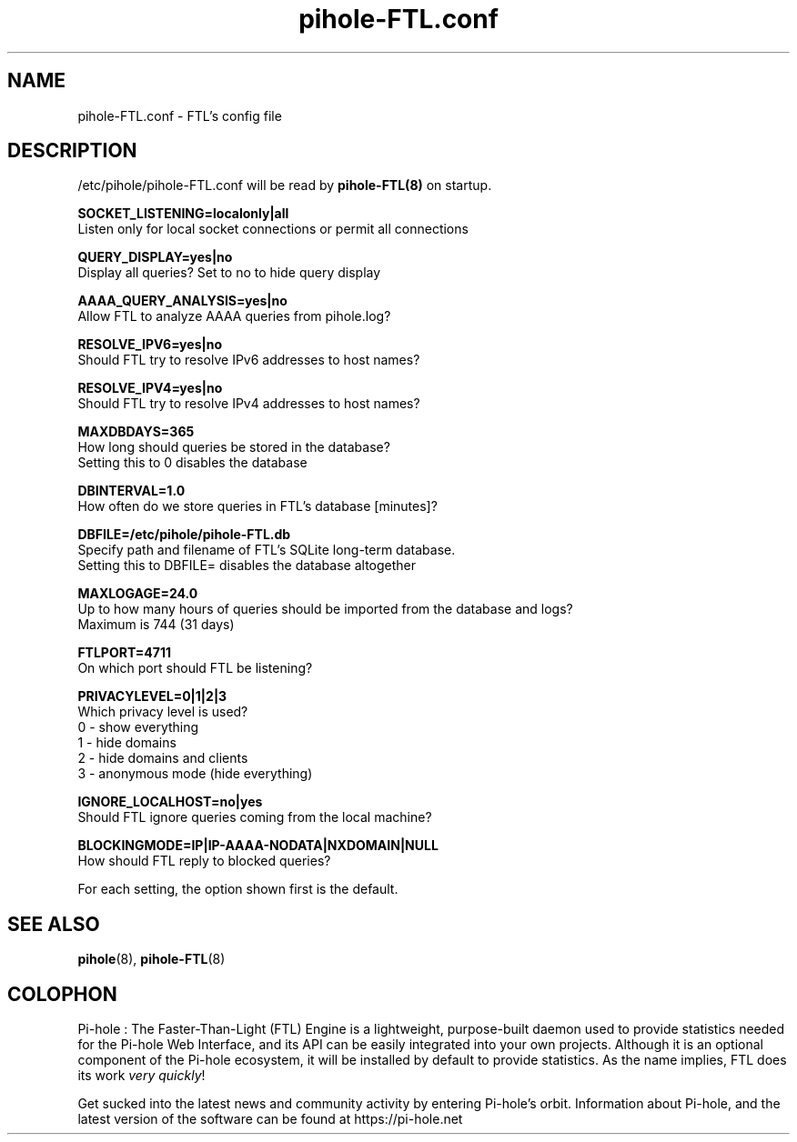 .TH "pihole-FTL.conf" "5" "pihole-FTL.conf" "pihole-FTL.conf" "June 2018"
.SH "NAME"

pihole-FTL.conf - FTL's config file
.br
.SH "DESCRIPTION"

/etc/pihole/pihole-FTL.conf will be read by \fBpihole-FTL(8)\fR on startup.
.br

\fBSOCKET_LISTENING=localonly|all\fR
.br
    Listen only for local socket connections or permit all connections
.br

\fBQUERY_DISPLAY=yes|no\fR
.br
    Display all queries? Set to no to hide query display
.br

\fBAAAA_QUERY_ANALYSIS=yes|no\fR
.br
    Allow FTL to analyze AAAA queries from pihole.log?
.br

\fBRESOLVE_IPV6=yes|no\fR
.br
    Should FTL try to resolve IPv6 addresses to host names?
.br

\fBRESOLVE_IPV4=yes|no\fR
.br
    Should FTL try to resolve IPv4 addresses to host names?
.br

\fBMAXDBDAYS=365\fR
.br
    How long should queries be stored in the database?
.br
    Setting this to 0 disables the database
.br

\fBDBINTERVAL=1.0\fR
.br
    How often do we store queries in FTL's database [minutes]?
.br

\fBDBFILE=/etc/pihole/pihole-FTL.db\fR
.br
    Specify path and filename of FTL's SQLite long-term database.
.br
    Setting this to DBFILE= disables the database altogether
.br

\fBMAXLOGAGE=24.0\fR
.br
    Up to how many hours of queries should be imported from the database and logs?
.br
    Maximum is 744 (31 days)
.br

\fBFTLPORT=4711\fR
.br
    On which port should FTL be listening?
.br

\fBPRIVACYLEVEL=0|1|2|3\fR
.br
    Which privacy level is used?
.br
    0 - show everything
.br
    1 - hide domains
.br
    2 - hide domains and clients
.br
    3 - anonymous mode (hide everything)
.br

\fBIGNORE_LOCALHOST=no|yes\fR
.br
    Should FTL ignore queries coming from the local machine?
.br

\fBBLOCKINGMODE=IP|IP-AAAA-NODATA|NXDOMAIN|NULL\fR
.br
    How should FTL reply to blocked queries?
.br

For each setting, the option shown first is the default.
.br
.SH "SEE ALSO"

\fBpihole\fR(8), \fBpihole-FTL\fR(8)
.br
.SH "COLOPHON"

Pi-hole : The Faster-Than-Light (FTL) Engine is a lightweight, purpose-built daemon used to provide statistics needed for the Pi-hole Web Interface, and its API can be easily integrated into your own projects. Although it is an optional component of the Pi-hole ecosystem, it will be installed by default to provide statistics. As the name implies, FTL does its work \fIvery quickly\fR!
.br

Get sucked into the latest news and community activity by entering Pi-hole's orbit. Information about Pi-hole, and the latest version of the software can be found at https://pi-hole.net
.br
